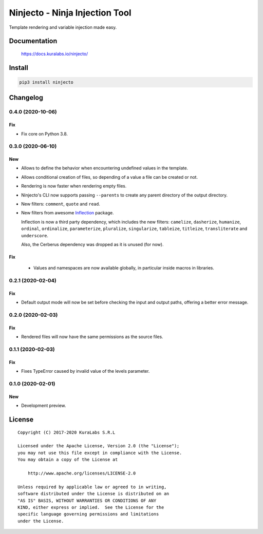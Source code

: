 ===============================
Ninjecto - Ninja Injection Tool
===============================

Template rendering and variable injection made easy.

.. image:: https://circleci.com/gh/kuralabs/ninjecto.svg?style=shield
   :target: https://circleci.com/gh/kuralabs/ninjecto
   :alt: Build Status

.. image:: https://img.shields.io/pypi/v/ninjecto
   :target: https://pypi.org/project/ninjecto/
   :alt: PyPI

.. image:: https://img.shields.io/github/license/kuralabs/ninjecto
   :target: https://choosealicense.com/licenses/apache-2.0/
   :alt: License


Documentation
=============

    https://docs.kuralabs.io/ninjecto/


Install
=======

.. code-block:: sh

    pip3 install ninjecto


Changelog
=========

0.4.0 (2020-10-06)
------------------

Fix
~~~

- Fix core on Python 3.8.


0.3.0 (2020-06-10)
------------------

New
~~~

- Allows to define the behavior when encountering undefined values in the
  template.
- Allows conditional creation of files, so depending of a value a file can be
  created or not.
- Rendering is now faster when rendering empty files.
- Ninjecto's CLI now supports passing ``--parents`` to create any parent
  directory of the output directory.
- New filters: ``comment``, ``quote`` and ``read``.
- New filters from awesome Inflection_ package.

  Inflection is now a third party dependency, which includes the new filters:
  ``camelize``, ``dasherize``, ``humanize``, ``ordinal``, ``ordinalize``,
  ``parameterize``, ``pluralize``, ``singularize``, ``tableize``, ``titleize``,
  ``transliterate`` and ``underscore``.

  Also, the Cerberus dependency was dropped as it is unused (for now).

.. _Inflection: https://inflection.readthedocs.io/en/latest/


Fix
~~~

  - Values and namespaces are now available globally, in particular inside macros in libraries.


0.2.1 (2020-02-04)
------------------

Fix
~~~

- Default output mode will now be set before checking the input and output
  paths, offering a better error message.


0.2.0 (2020-02-03)
------------------

Fix
~~~

- Rendered files will now have the same permissions as the source files.


0.1.1 (2020-02-03)
------------------

Fix
~~~

- Fixes TypeError caused by invalid value of the levels parameter.


0.1.0 (2020-02-01)
------------------

New
~~~

- Development preview.


License
=======

::

   Copyright (C) 2017-2020 KuraLabs S.R.L

   Licensed under the Apache License, Version 2.0 (the "License");
   you may not use this file except in compliance with the License.
   You may obtain a copy of the License at

       http://www.apache.org/licenses/LICENSE-2.0

   Unless required by applicable law or agreed to in writing,
   software distributed under the License is distributed on an
   "AS IS" BASIS, WITHOUT WARRANTIES OR CONDITIONS OF ANY
   KIND, either express or implied.  See the License for the
   specific language governing permissions and limitations
   under the License.
